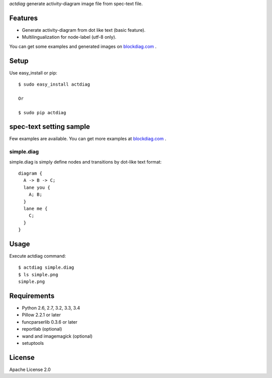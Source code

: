 `actdiag` generate activity-diagram image file from spec-text file.

.. image:: https://drone.io/bitbucket.org/blockdiag/actdiag/status.png
   :target: https://drone.io/bitbucket.org/blockdiag/actdiag
   :alt: drone.io CI build status

.. image:: https://pypip.in/v/actdiag/badge.png
   :target: https://pypi.python.org/pypi/actdiag/
   :alt: Latest PyPI version

.. image:: https://pypip.in/d/actdiag/badge.png
   :target: https://pypi.python.org/pypi/actdiag/
   :alt: Number of PyPI downloads


Features
========

* Generate activity-diagram from dot like text (basic feature).
* Multilingualization for node-label (utf-8 only).

You can get some examples and generated images on 
`blockdiag.com <http://blockdiag.com/actdiag/build/html/index.html>`_ .

Setup
=====

Use easy_install or pip::

   $ sudo easy_install actdiag

   Or

   $ sudo pip actdiag


spec-text setting sample
========================

Few examples are available.
You can get more examples at
`blockdiag.com`_ .

simple.diag
------------

simple.diag is simply define nodes and transitions by dot-like text format::

    diagram {
      A -> B -> C;
      lane you {
        A; B;
      }
      lane me {
        C;
      }
    }


Usage
=====

Execute actdiag command::

   $ actdiag simple.diag
   $ ls simple.png
   simple.png


Requirements
============
* Python 2.6, 2.7, 3.2, 3.3, 3.4
* Pillow 2.2.1 or later
* funcparserlib 0.3.6 or later
* reportlab (optional)
* wand and imagemagick (optional)
* setuptools


License
=======
Apache License 2.0
